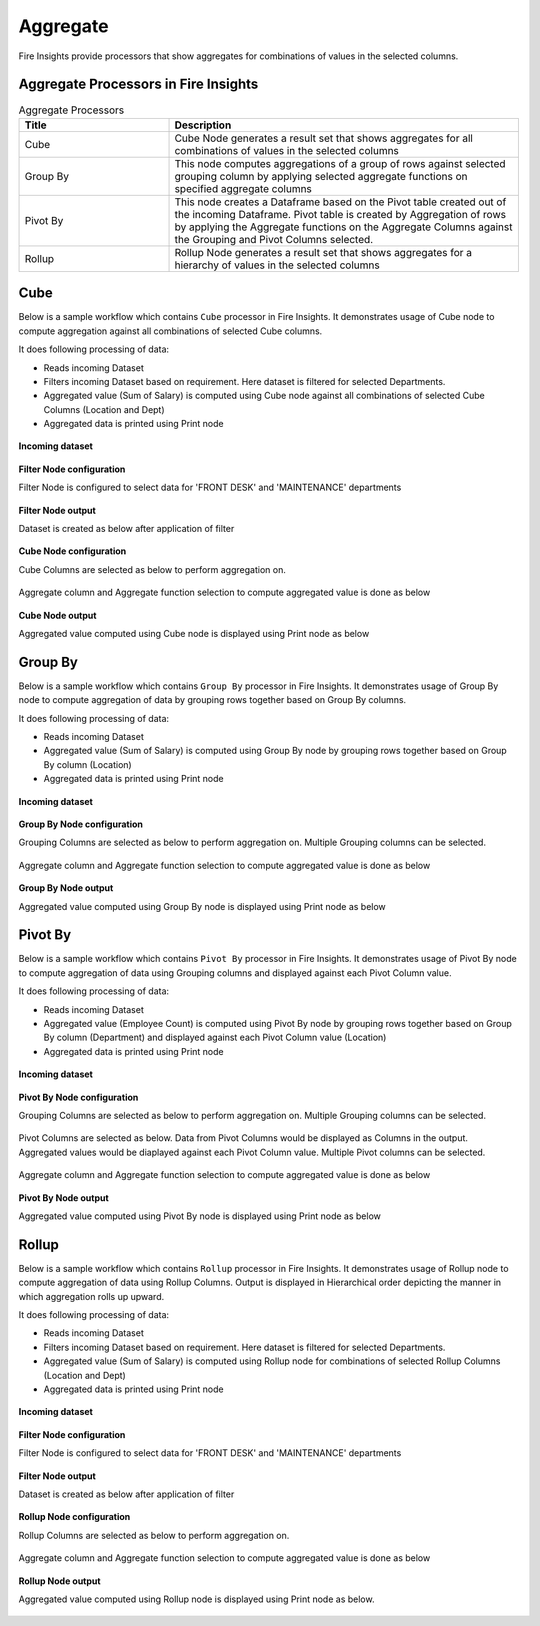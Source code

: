 Aggregate
==========

Fire Insights provide processors that show aggregates for combinations of values in the selected columns.


Aggregate Processors in Fire Insights
----------------------------------------


.. list-table:: Aggregate Processors
   :widths: 30 70
   :header-rows: 1

   * - Title
     - Description
   * - Cube
     - Cube Node generates a result set that shows aggregates for all combinations of values in the selected columns
   * - Group By
     - This node computes aggregations of a group of rows against selected grouping column by applying selected aggregate functions on specified aggregate columns
   * - Pivot By
     - This node creates a Dataframe based on the Pivot table created out of the incoming Dataframe. Pivot table is created by Aggregation of rows by applying the Aggregate functions on the Aggregate Columns against the Grouping and Pivot Columns selected.
   * - Rollup
     - Rollup Node generates a result set that shows aggregates for a hierarchy of values in the selected columns
 

Cube
----------------------------------------

Below is a sample workflow which contains ``Cube`` processor in Fire Insights. It demonstrates usage of Cube node to compute aggregation against all combinations of selected Cube columns.

It does following processing of data:

*	Reads incoming Dataset
*	Filters incoming Dataset based on requirement. Here dataset is filtered for selected Departments.
*	Aggregated value (Sum of Salary) is computed using Cube node against all combinations of selected Cube Columns (Location and Dept)
* 	Aggregated data is printed using Print node

.. figure:: ../../_assets/user-guide/data-preparation/aggregate/cube-demo-workflow.png
   :alt: cube_node_userguide
   :width: 90%
   
**Incoming dataset**

.. figure:: ../../_assets/user-guide/data-preparation/aggregate/cube-incoming-dataset.png
   :alt: cube_node_userguide
   :width: 90%


**Filter Node configuration**

Filter Node is configured to select data for 'FRONT DESK' and 'MAINTENANCE' departments

.. figure:: ../../_assets/user-guide/data-preparation/aggregate/cube-filternode-config.png
   :alt: cube_node_userguide
   :width: 90%

**Filter Node output**

Dataset is created as below after application of filter

.. figure:: ../../_assets/user-guide/data-preparation/aggregate/cube-filternode-output.png
   :alt: cube_node_userguide
   :width: 90%

**Cube Node configuration**

Cube Columns are selected as below to perform aggregation on.

.. figure:: ../../_assets/user-guide/data-preparation/aggregate/cube-cubecol-selection.png
   :alt: cube_node_userguide
   :width: 90%

Aggregate column and Aggregate function selection to compute aggregated value is done as below

.. figure:: ../../_assets/user-guide/data-preparation/aggregate/cube-aggregatecol-definition.png
   :alt: cube_node_userguide
   :width: 90%

**Cube Node output**

Aggregated value computed using Cube node is displayed using Print node as below

.. figure:: ../../_assets/user-guide/data-preparation/aggregate/cube-printnode-output.png
   :alt: cube_node_userguide
   :width: 90%

Group By
----------------------------------------

Below is a sample workflow which contains ``Group By`` processor in Fire Insights. It demonstrates usage of Group By node to compute aggregation of data by grouping rows together based on Group By columns.

It does following processing of data:

*	Reads incoming Dataset
*	Aggregated value (Sum of Salary) is computed using Group By node by grouping rows together based on Group By column (Location)
* 	Aggregated data is printed using Print node

.. figure:: ../../_assets/user-guide/data-preparation/aggregate/groupby-demo-workflow.png
   :alt: groupby_node_userguide
   :width: 90%
   
**Incoming dataset**

.. figure:: ../../_assets/user-guide/data-preparation/aggregate/groupby-incoming-dataset.png
   :alt: groupby_node_userguide
   :width: 90%


**Group By Node configuration**

Grouping Columns are selected as below to perform aggregation on. Multiple Grouping columns can be selected.

.. figure:: ../../_assets/user-guide/data-preparation/aggregate/groupby-groupingcol-selection.png
   :alt: groupby_node_userguide
   :width: 90%

Aggregate column and Aggregate function selection to compute aggregated value is done as below

.. figure:: ../../_assets/user-guide/data-preparation/aggregate/groupby-aggregatecol-definition.png
   :alt: groupby_node_userguide
   :width: 90%

**Group By Node output**

Aggregated value computed using Group By node is displayed using Print node as below

.. figure:: ../../_assets/user-guide/data-preparation/aggregate/groupby-printnode-output.png
   :alt: groupby_node_userguide
   :width: 90%

Pivot By
----------------------------------------

Below is a sample workflow which contains ``Pivot By`` processor in Fire Insights. It demonstrates usage of Pivot By node to compute aggregation of data using Grouping columns and displayed against each Pivot Column value.

It does following processing of data:

*	Reads incoming Dataset
*	Aggregated value (Employee Count) is computed using Pivot By node by grouping rows together based on Group By column (Department) and displayed against each Pivot Column value (Location)
* 	Aggregated data is printed using Print node

.. figure:: ../../_assets/user-guide/data-preparation/aggregate/pivotby-demo-workflow.png
   :alt: pivotby_node_userguide
   :width: 90%
   
**Incoming dataset**

.. figure:: ../../_assets/user-guide/data-preparation/aggregate/pivotby-incoming-dataset.png
   :alt: pivotby_node_userguide
   :width: 90%


**Pivot By Node configuration**

Grouping Columns are selected as below to perform aggregation on. Multiple Grouping columns can be selected.

.. figure:: ../../_assets/user-guide/data-preparation/aggregate/pivotby-groupingcol-selection.png
   :alt: pivotby_node_userguide
   :width: 90%

Pivot Columns are selected as below. Data from Pivot Columns would be displayed as Columns in the output. Aggregated values would be diaplayed against each Pivot Column value. Multiple Pivot columns can be selected.

.. figure:: ../../_assets/user-guide/data-preparation/aggregate/pivotby-pivotcol-selection.png
   :alt: pivotby_node_userguide
   :width: 90%

Aggregate column and Aggregate function selection to compute aggregated value is done as below

.. figure:: ../../_assets/user-guide/data-preparation/aggregate/pivotby-aggregatecol-definition.png
   :alt: pivotby_node_userguide
   :width: 90%

**Pivot By Node output**

Aggregated value computed using Pivot By node is displayed using Print node as below

.. figure:: ../../_assets/user-guide/data-preparation/aggregate/pivotby-printnode-output.png
   :alt: pivotby_node_userguide
   :width: 90%
   
Rollup
----------------------------------------

Below is a sample workflow which contains ``Rollup`` processor in Fire Insights. It demonstrates usage of Rollup node to compute aggregation of data using Rollup Columns. Output is displayed in Hierarchical order depicting the manner in which aggregation rolls up upward.

It does following processing of data:

*	Reads incoming Dataset
*	Filters incoming Dataset based on requirement. Here dataset is filtered for selected Departments.
*	Aggregated value (Sum of Salary) is computed using Rollup node for combinations of selected Rollup Columns (Location and Dept)
* 	Aggregated data is printed using Print node

.. figure:: ../../_assets/user-guide/data-preparation/aggregate/rollup-demo-workflow.png
   :alt: rollup_node_userguide
   :width: 90%
   
**Incoming dataset**

.. figure:: ../../_assets/user-guide/data-preparation/aggregate/rollup-incoming-dataset.png
   :alt: rollup_node_userguide
   :width: 90%


**Filter Node configuration**

Filter Node is configured to select data for 'FRONT DESK' and 'MAINTENANCE' departments

.. figure:: ../../_assets/user-guide/data-preparation/aggregate/rollup-filternode-config.png
   :alt: rollup_node_userguide
   :width: 90%

**Filter Node output**

Dataset is created as below after application of filter

.. figure:: ../../_assets/user-guide/data-preparation/aggregate/rollup-filternode-output.png
   :alt: rollup_node_userguide
   :width: 90%

**Rollup Node configuration**

Rollup Columns are selected as below to perform aggregation on.

.. figure:: ../../_assets/user-guide/data-preparation/aggregate/rollup-rollupcol-selection.png
   :alt: rollup_node_userguide
   :width: 90%

Aggregate column and Aggregate function selection to compute aggregated value is done as below

.. figure:: ../../_assets/user-guide/data-preparation/aggregate/rollup-aggregatecol-definition.png
   :alt: rollup_node_userguide
   :width: 90%

**Rollup Node output**

Aggregated value computed using Rollup node is displayed using Print node as below. 

.. figure:: ../../_assets/user-guide/data-preparation/aggregate/rollup-printnode-output.png
   :alt: rollup_node_userguide
   :width: 90%
